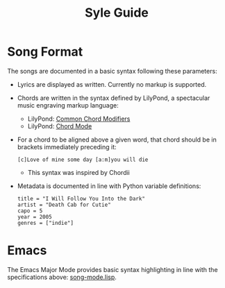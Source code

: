 #+TITLE: Syle Guide
* Song Format
The songs are documented in a basic syntax following these parameters:
- Lyrics are displayed as written. Currently no markup is supported.
- Chords are written in the syntax defined by LilyPond, a spectacular music engraving markup language:
  - LilyPond: [[http://lilypond.org/doc/v2.19/Documentation/notation/common-chord-modifiers][Common Chord Modifiers]]
  - LilyPond: [[http://lilypond.org/doc/v2.19/Documentation/notation/chord-mode][Chord Mode]]
- For a chord to be aligned above a given word, that chord should be in brackets immediately preceding it:
  : [c]Love of mine some day [a:m]you will die
  - This syntax was inspired by Chordii
- Metadata is documented in line with Python variable definitions:
  : title = "I Will Follow You Into the Dark"
  : artist = "Death Cab for Cutie"
  : capo = 5
  : year = 2005
  : genres = ["indie"]
* Emacs
The Emacs Major Mode provides basic syntax highlighting in line with the specifications above: [[file:emacs_major-mode/song-mode.lisp][song-mode.lisp]].
* Chord Placement
- Chord placement means the alignment of the chords with the lyrics.
- The guiding principle with chord placement is to be as simple to read as possible while still being faithful to the original timing.
- Chords should be placed immediately before the syllable during which they occur.
- If the original line is synchopated, it can be hard to determine exactly where the chord should go. In cases of ambiguity, choose the alignment that will be simplest and easiest to read.
- When the lyrics for a given line start after the first chord, the first lyric should be preceded by three spaces.
  - Correct:
    : [g]   I pulled into [b:m]Nazareth, was [c]feeling about half past [g]dead
* Punctuation
- The primary function of punctuation in the lyrics is to indicate rests within lines.
- The guiding principle with punctuation is to remove it unless it is helpful to the singing.
- The main exceptions are question marks (?) and exclamation marks (!). These may be included.
* Quotations
- Quotations should be indicated not by quotation marks, but by a comma and a capital.
  - Correct:
    : They said, How long can you hang around?
    : I said, A week, maybe two
  - Incorrect:
    : They said, "How long can you hang around?"
    : I said, "A week, maybe two"
* Capitalization
- The first word in each line should be capitalized.
- Song titles should have title capitalization.
  - Guide: [[http://aitech.ac.jp/~ckelly/midi/help/caps.html][ckelley]]
  - Note that this conflicts with Spotify, which capitalizes every word in titles.
  - Examples
    - Correct
      - Anyone Else but You
    - Incorrect
      - Anyone Else But You
* File Naming
- Song files should follow the convention "Title - Artist.song" with all spaces replaced by underscores "_".
- The values for ~title~ and ~artist~ in file names should match the metadata within the song itself.
* Numbers
- Numbers in lyrics should be spelled out instead of given as digits. This allows for more accurate chord placement.
- Examples
  - Correct
    - Well she was just seventeen
  - Incorrect
    - Well she was just 17
- Exceptions
  - Years (it's too awkward to read these as words)
    - ~[a:m]   I'd been that way since 19[d:m]56~
  - If the line is long and the digit would save space
* Explicit Lyrics
- The general philosophy for lyrics is that they should remain true to the original song, even when they are explicit.
- Exceptions can be made if an offending line can easily be changed without significantly altering it.
  - A line that was altered from the original:
    : I'm a-gonna stay where you sleep all day where they hung the *jerk* that invented work
  - The original:
    : I'm a-gonna stay where you sleep all day where they hung the *Turk* that invented work
* Contractions
- Contractions should be indicated by apostrophes (as in their standard spelling).
- Examples
  - Correct
    - ~Flippin' your fins you don't get too far. Legs are required for jumpin', dancin'~
  - Incorrect
    - ~Flippin your fins you dont get too far. Legs are required for jumpin, dancin~
* Repetition
- The main goal of these transcriptions is to provide an outlines outline of the songs that it quick and easy to read while playing. That is more important than providing a perfectly faithful transcription.
- Many songs end with double or triple repeats of choruses and outros. In most cases, it's preferable only to write that part twice. People can easily choose to sing the part more than once, but notating it twice can often prove boring or monotonous while singing.
- This principle also applies to introductions. If there is an instrumental introduction that is the same as the first part of the song, it does not have to be notated, since it is natural to add these in anyways.

